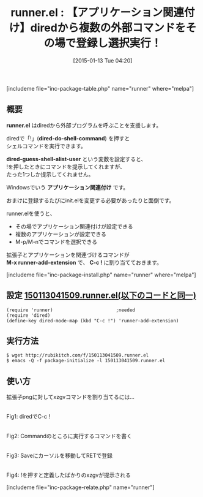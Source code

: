 #+BLOG: rubikitch
#+POSTID: 618
#+BLOG: rubikitch
#+DATE: [2015-01-13 Tue 04:20]
#+PERMALINK: runner
#+OPTIONS: toc:nil num:nil todo:nil pri:nil tags:nil ^:nil \n:t -:nil
#+ISPAGE: nil
#+DESCRIPTION:diredで「!」(dired-do-shell-command)を押したときに複数のアプリケーションを選択できるようにする。またその場で(拡張子などで)関連付けられるようにする。
# (progn (erase-buffer)(find-file-hook--org2blog/wp-mode))
#+BLOG: rubikitch
#+CATEGORY: ファイル関連付け
#+EL_PKG_NAME: runner
#+TAGS: dired
#+EL_TITLE0: 【アプリケーション関連付け】diredから複数の外部コマンドをその場で登録し選択実行！
#+EL_URL: 
#+begin: org2blog
#+TITLE: runner.el : 【アプリケーション関連付け】diredから複数の外部コマンドをその場で登録し選択実行！
[includeme file="inc-package-table.php" name="runner" where="melpa"]

#+end:
** 概要
*runner.el* はdiredから外部プログラムを呼ぶことを支援します。

diredで「!」(*dired-do-shell-command*) を押すと
シェルコマンドを実行できます。

*dired-guess-shell-alist-user* という変数を設定すると、
!を押したときにコマンドを提示してくれますが、
たった1つしか提示してくれません。

Windowsでいう *アプリケーション関連付け* です。

おまけに登録するたびにinit.elを変更する必要があったりと面倒です。

runner.elを使うと、
- その場でアプリケーション関連付けが設定できる
- 複数のアプリケーションが設定できる
- M-p/M-nでコマンドを選択できる

拡張子とアプリケーションを関連づけるコマンドが
*M-x runner-add-extension* で、 *C-c !* に割り当てておきます。

[includeme file="inc-package-install.php" name="runner" where="melpa"]
** 設定 [[http://rubikitch.com/f/150113041509.runner.el][150113041509.runner.el(以下のコードと同一)]]
#+BEGIN: include :file "/r/sync/junk/150113/150113041509.runner.el"
#+BEGIN_SRC fundamental
(require 'runner)                       ;needed
(require 'dired)
(define-key dired-mode-map (kbd "C-c !") 'runner-add-extension)
#+END_SRC

#+END:

** 実行方法
#+BEGIN_EXAMPLE
$ wget http://rubikitch.com/f/150113041509.runner.el
$ emacs -Q -f package-initialize -l 150113041509.runner.el
#+END_EXAMPLE
** 使い方
拡張子pngに対してxzgvコマンドを割り当てるには…
# (progn (forward-line 1)(shell-command "screenshot-time.rb org_template" t))
[[file:/r/sync/screenshots/20150113041947.png]]
Fig1: diredでC-c !

[[file:/r/sync/screenshots/20150113041957.png]]
Fig2: Commandのところに実行するコマンドを書く

[[file:/r/sync/screenshots/20150113042005.png]]
Fig3: Saveにカーソルを移動してRETで登録

[[file:/r/sync/screenshots/20150113042015.png]]
Fig4: !を押すと定義したばかりのxzgvが提示される

# /r/sync/screenshots/20150113041947.png http://rubikitch.com/wp-content/uploads/2015/01/wpid-20150113041947.png
# /r/sync/screenshots/20150113041957.png http://rubikitch.com/wp-content/uploads/2015/01/wpid-20150113041957.png
# /r/sync/screenshots/20150113042005.png http://rubikitch.com/wp-content/uploads/2015/01/wpid-20150113042005.png
# /r/sync/screenshots/20150113042015.png http://rubikitch.com/wp-content/uploads/2015/01/wpid-20150113042015.png
[includeme file="inc-package-relate.php" name="runner"]
